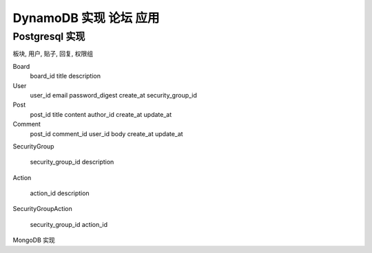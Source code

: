 DynamoDB 实现 论坛 应用
==============================================================================




Postgresql 实现
------------------------------------------------------------------------------

板块, 用户, 贴子, 回复, 权限组


Board
    board_id
    title
    description

User
    user_id
    email
    password_digest
    create_at
    security_group_id

Post
    post_id
    title
    content
    author_id
    create_at
    update_at

Comment
    post_id
    comment_id
    user_id
    body
    create_at
    update_at

SecurityGroup

    security_group_id
    description

Action

    action_id
    description

SecurityGroupAction

    security_group_id
    action_id


MongoDB 实现
